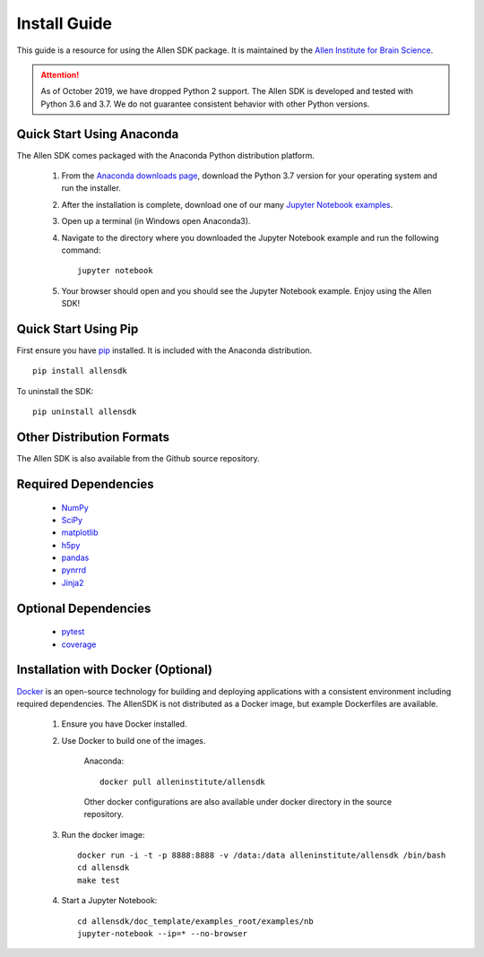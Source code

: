 Install Guide
=============
This guide is a resource for using the Allen SDK package.
It is maintained by the `Allen Institute for Brain Science <http://www.alleninstitute.org/>`_.

.. ATTENTION::
    As of October 2019, we have dropped Python 2 support. The Allen SDK is developed and tested with Python 3.6 and 3.7. We do not guarantee consistent behavior with other Python versions.


Quick Start Using Anaconda
--------------------------
The Allen SDK comes packaged with the Anaconda Python distribution platform.

 #. From the `Anaconda downloads page <https://www.anaconda.com/products/individual>`_, download the Python 3.7 version for your operating system and run the installer.

 #. After the installation is complete, download one of our many `Jupyter Notebook examples <https://allensdk.readthedocs.io/en/latest/examples.html>`_.

 #. Open up a terminal (in Windows open Anaconda3).

 #. Navigate to the directory where you downloaded the Jupyter Notebook example and run the following command::

      jupyter notebook

 #. Your browser should open and you should see the Jupyter Notebook example. Enjoy using the Allen SDK!

Quick Start Using Pip
---------------------

First ensure you have `pip <http://pypi.python.org/pypi/pip>`_ installed.
It is included with the Anaconda distribution.

::

    pip install allensdk


To uninstall the SDK::

    pip uninstall allensdk

Other Distribution Formats
--------------------------

The Allen SDK is also available from the Github source repository.

Required Dependencies
---------------------

 * `NumPy <http://wiki.scipy.org/Tentative_NumPy_Tutorial>`_
 * `SciPy <http://www.scipy.org/>`_
 * `matplotlib <http://matplotlib.org/>`_
 * `h5py <http://www.h5py.org>`_
 * `pandas <http://pandas.pydata.org>`_
 * `pynrrd <http://pypi.python.org/pypi/pynrrd>`_
 * `Jinja2 <http://jinja.pocoo.org>`_

Optional Dependencies
---------------------

 * `pytest <http://pytest.org/latest>`_
 * `coverage <http://nedbatchelder.com/code/coverage>`_

Installation with Docker (Optional)
-----------------------------------

`Docker <http://www.docker.com/>`_ is an open-source technology
for building and deploying applications with a consistent environment
including required dependencies.
The AllenSDK is not distributed as a Docker image, but
example Dockerfiles are available.

 #. Ensure you have Docker installed.

 #. Use Docker to build one of the images.
 
     Anaconda::

         docker pull alleninstitute/allensdk
 
     Other docker configurations are also available under docker directory in the source repository.
 
 #. Run the docker image::
 
     docker run -i -t -p 8888:8888 -v /data:/data alleninstitute/allensdk /bin/bash
     cd allensdk
     make test
 
 #. Start a Jupyter Notebook::
 
     cd allensdk/doc_template/examples_root/examples/nb
     jupyter-notebook --ip=* --no-browser
     
